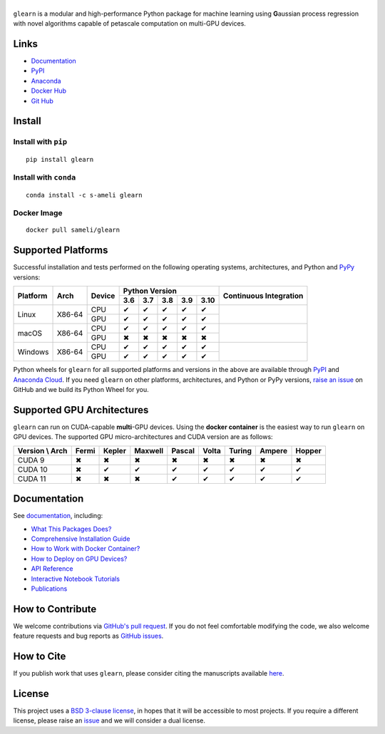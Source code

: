 ******
|logo|
******

``glearn`` is a modular and high-performance Python package for machine learning using **G**\ aussian process regression with novel algorithms capable of petascale computation on multi-GPU devices.

Links
=====

* `Documentation <https://ameli.github.io/glearn>`_
* `PyPI <https://pypi.org/project/glearn/>`_
* `Anaconda <https://anaconda.org/s-ameli/glearn>`_
* `Docker Hub <https://hub.docker.com/r/sameli/glearn>`_
* `Git Hub <https://github.com/ameli/glearn>`_

Install
=======

Install with ``pip``
--------------------

|pypi|

::

    pip install glearn

Install with ``conda``
----------------------

|conda-version|

::

    conda install -c s-ameli glearn

Docker Image
------------

|docker-pull| |deploy-docker|

::

    docker pull sameli/glearn

Supported Platforms
===================

Successful installation and tests performed on the following operating systems, architectures, and Python and `PyPy <https://www.pypy.org/>`_ versions:

.. |y| unicode:: U+2714
.. |n| unicode:: U+2716

+----------+--------+--------+-------+-------+-------+-------+-------+-----------------+
| Platform | Arch   | Device | Python Version                        | Continuous      |
+          |        +        +-------+-------+-------+-------+-------+ Integration     +
|          |        |        |  3.6  |  3.7  |  3.8  |  3.9  |  3.10 |                 |
+==========+========+========+=======+=======+=======+=======+=======+=================+
| Linux    | X86-64 | CPU    |  |y|  |  |y|  |  |y|  |  |y|  |  |y|  | |build-linux|   |
+          +        +--------+-------+-------+-------+-------+-------+                 +
|          |        | GPU    |  |y|  |  |y|  |  |y|  |  |y|  |  |y|  |                 |
+----------+--------+--------+-------+-------+-------+-------+-------+-----------------+
| macOS    | X86-64 | CPU    |  |y|  |  |y|  |  |y|  |  |y|  |  |y|  | |build-macos|   |
+          +        +--------+-------+-------+-------+-------+-------+                 +
|          |        | GPU    |  |n|  |  |n|  |  |n|  |  |n|  |  |n|  |                 |
+----------+--------+--------+-------+-------+-------+-------+-------+-----------------+
| Windows  | X86-64 | CPU    |  |y|  |  |y|  |  |y|  |  |y|  |  |y|  | |build-windows| |
+          +        +--------+-------+-------+-------+-------+-------+                 +
|          |        | GPU    |  |y|  |  |y|  |  |y|  |  |y|  |  |y|  |                 |
+----------+--------+--------+-------+-------+-------+-------+-------+-----------------+

.. |build-linux| image:: https://img.shields.io/github/workflow/status/ameli/glearn/build-linux
   :target: https://github.com/ameli/glearn/actions?query=workflow%3Abuild-linux 
.. |build-macos| image:: https://img.shields.io/github/workflow/status/ameli/glearn/build-macos
   :target: https://github.com/ameli/glearn/actions?query=workflow%3Abuild-macos
.. |build-windows| image:: https://img.shields.io/github/workflow/status/ameli/glearn/build-windows
   :target: https://github.com/ameli/glearn/actions?query=workflow%3Abuild-windows

Python wheels for ``glearn`` for all supported platforms and versions in the above are available through `PyPI <https://pypi.org/project/glearn/>`_ and `Anaconda Cloud <https://anaconda.org/s-ameli/glearn>`_. If you need ``glearn`` on other platforms, architectures, and Python or PyPy versions, `raise an issue <https://github.com/ameli/glearn/issues>`_ on GitHub and we build its Python Wheel for you.

Supported GPU Architectures
===========================

``glearn`` can run on CUDA-capable **multi**-GPU devices. Using the **docker container** is the easiest way to run ``glearn`` on GPU devices. The supported GPU micro-architectures and CUDA version are as follows:

+-----------------+---------+---------+---------+---------+---------+---------+---------+--------+
| Version \\ Arch | Fermi   | Kepler  | Maxwell | Pascal  | Volta   | Turing  | Ampere  | Hopper |
+=================+=========+=========+=========+=========+=========+=========+=========+========+
| CUDA 9          |   |n|   |   |n|   |   |n|   |   |n|   |   |n|   |   |n|   |   |n|   |   |n|  |
+-----------------+---------+---------+---------+---------+---------+---------+---------+--------+
| CUDA 10         |   |n|   |   |y|   |   |y|   |   |y|   |   |y|   |   |y|   |   |y|   |   |y|  |
+-----------------+---------+---------+---------+---------+---------+---------+---------+--------+
| CUDA 11         |   |n|   |   |n|   |   |n|   |   |y|   |   |y|   |   |y|   |   |y|   |   |y|  |
+-----------------+---------+---------+---------+---------+---------+---------+---------+--------+

Documentation
=============

|deploy-docs| |binder|

See `documentation <https://ameli.github.io/glearn/index.html>`__, including:

* `What This Packages Does? <https://ameli.github.io/glearn/overview.html>`_
* `Comprehensive Installation Guide <https://ameli.github.io/glearn/tutorials/install.html>`_
* `How to Work with Docker Container? <https://ameli.github.io/glearn/tutorials/docker.html>`_
* `How to Deploy on GPU Devices? <https://ameli.github.io/glearn/tutorials/gpu.html>`_
* `API Reference <https://ameli.github.io/glearn/api.html>`_
* `Interactive Notebook Tutorials <https://mybinder.org/v2/gh/ameli/glearn/HEAD?filepath=notebooks%2Fquick_start.ipynb>`_
* `Publications <https://ameli.github.io/glearn/cite.html>`_

How to Contribute
=================

We welcome contributions via `GitHub's pull request <https://github.com/ameli/glearn/pulls>`_. If you do not feel comfortable modifying the code, we also welcome feature requests and bug reports as `GitHub issues <https://github.com/ameli/glearn/issues>`_.

How to Cite
===========

If you publish work that uses ``glearn``, please consider citing the manuscripts available `here <https://ameli.github.io/glearn/cite.html>`_.

License
=======

|license|

This project uses a `BSD 3-clause license <https://github.com/ameli/glearn/blob/main/LICENSE.txt>`_, in hopes that it will be accessible to most projects. If you require a different license, please raise an `issue <https://github.com/ameli/glearn/issues>`_ and we will consider a dual license.

.. |logo| image:: https://raw.githubusercontent.com/ameli/glearn/main/docs/source/_static/images/icons/logo-glearn-light.svg
   :width: 160
.. |license| image:: https://img.shields.io/github/license/ameli/glearn
   :target: https://opensource.org/licenses/BSD-3-Clause
.. |deploy-docs| image:: https://img.shields.io/github/workflow/status/ameli/glearn/deploy-docs?label=docs
   :target: https://github.com/ameli/glearn/actions?query=workflow%3Adeploy-docs
.. |binder| image:: https://mybinder.org/badge_logo.svg
   :target: https://mybinder.org/v2/gh/ameli/glearn/HEAD?filepath=notebooks%2Fquick_start.ipynb
.. |pypi| image:: https://img.shields.io/pypi/v/glearn
   :target: https://pypi.org/project/glearn/
.. |codecov-devel| image:: https://img.shields.io/codecov/c/github/ameli/glearn
   :target: https://codecov.io/gh/ameli/glearn
.. |deploy-docker| image:: https://img.shields.io/github/workflow/status/ameli/glearn/deploy-docker?label=build%20docker
   :target: https://github.com/ameli/glearn/actions?query=workflow%3Adeploy-docker
.. |docker-pull| image:: https://img.shields.io/docker/pulls/sameli/glearn?color=green&label=downloads
   :target: https://hub.docker.com/r/sameli/glearn
.. |conda-version| image:: https://img.shields.io/conda/v/s-ameli/glearn
   :target: https://anaconda.org/s-ameli/glearn
